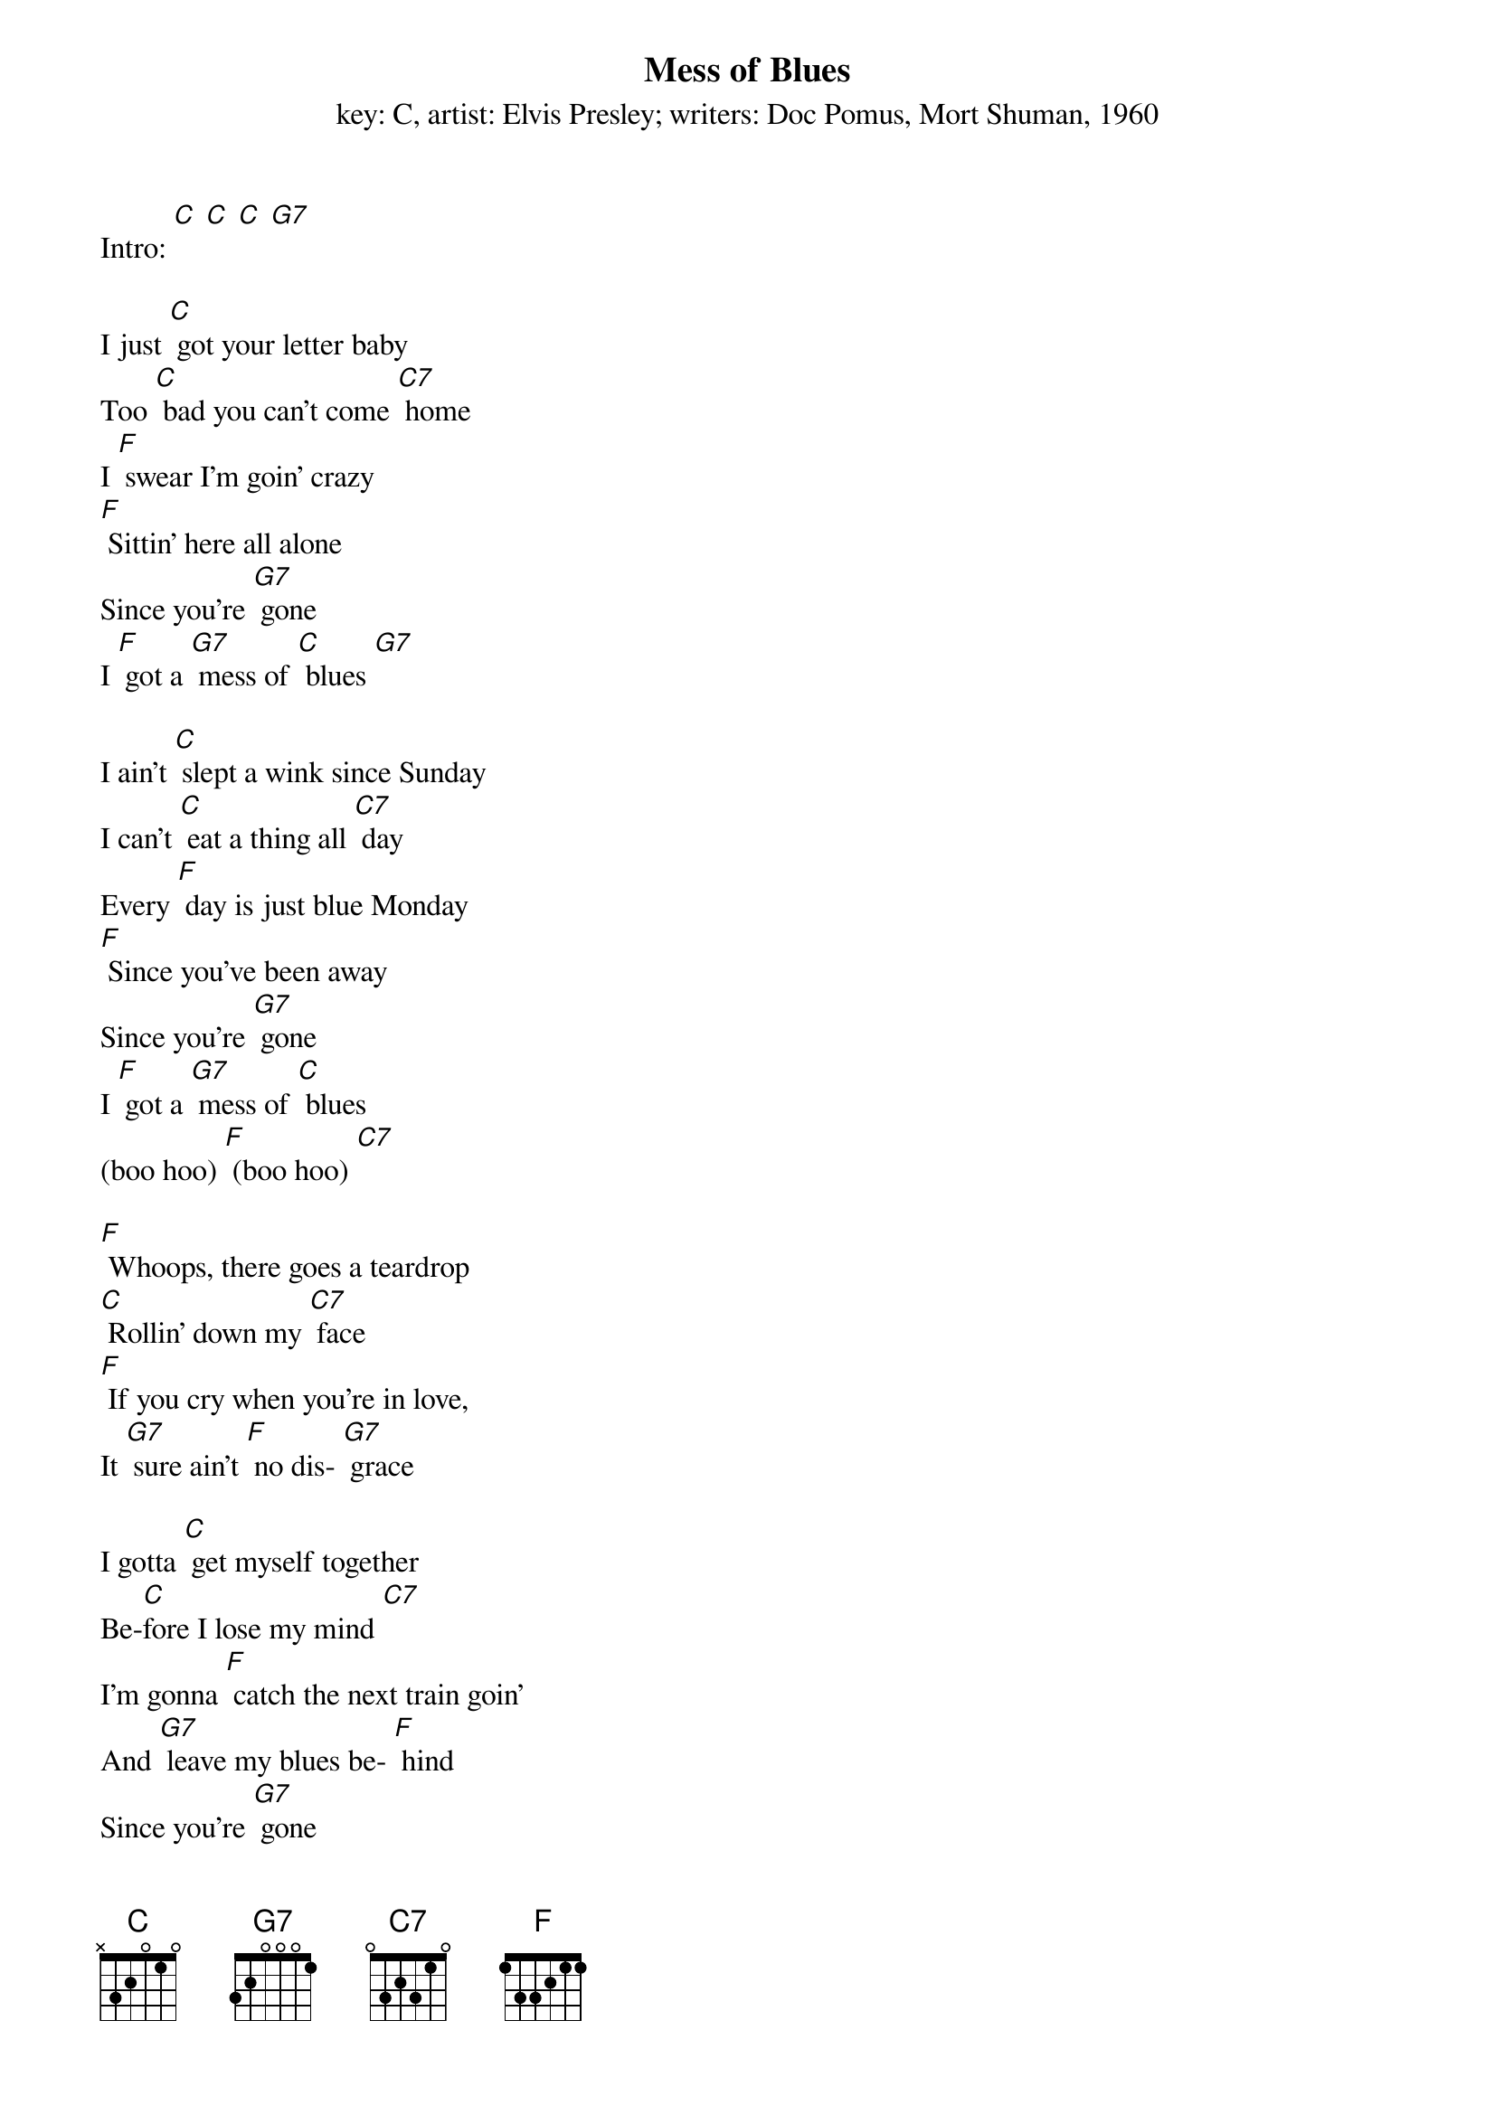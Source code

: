 {t: Mess of Blues}
{st: key: C, artist: Elvis Presley; writers: Doc Pomus, Mort Shuman, 1960}

Intro: [C] [C] [C] [G7]

I just [C] got your letter baby
Too [C] bad you can't come [C7] home
I [F] swear I'm goin' crazy
[F] Sittin' here all alone
Since you're [G7] gone
I [F] got a [G7] mess of [C] blues [G7]

I ain't [C] slept a wink since Sunday
I can't [C] eat a thing all [C7] day
Every [F] day is just blue Monday
[F] Since you've been away
Since you're [G7] gone
I [F] got a [G7] mess of [C] blues
(boo hoo) [F] (boo hoo) [C7]

[F] Whoops, there goes a teardrop
[C] Rollin' down my [C7] face
[F] If you cry when you're in love,
It [G7] sure ain't [F] no dis- [G7] grace

I gotta [C] get myself together
Be-[C]fore I lose my mind [C7]
I'm gonna [F] catch the next train goin'
And [G7] leave my blues be- [F] hind
Since you're [G7] gone
I [F] got a [G7] mess of [C] blues
(boo hoo) [G7] (boo hoo)

{textcolour: blue}
Instrumental:
I ain't [C] slept a wink since Sunday
I can't [C] eat a thing all [C7] day
Every [F] day is just blue Monday
[F] Since you've been away
Since you're [G7] gone
I [F] got a [G7] mess of [C] blues
(boo hoo) [F] (boo hoo) [C7]
{textcolour}

[F] Whoops, there goes a teardrop
[C] Rollin' down my [C7] face
[F] If you cry when you're in love,
It [G7] sure ain't [F] no dis- [G7] grace

I gotta [C] get myself together
Be-[C] fore I lose my [C7] mind
I'm gonna [F] catch the next train [G7] goin'
And [F] leave my blues behind [C]

Since you're [G7] gone
I [F] got a [G7] mess of [C] blues
(boo hoo) [C7] (boo hoo)
Since you're [F] gone
I [F] got a [G7] mess of [C] blues
(boo hoo) [C7] (boo hoo)
Since you're [G7] gone
I [F] got a [G7] mess of [C] blues
[G7] (boo hoo-oo-oo) [C] [C7] (hold)

